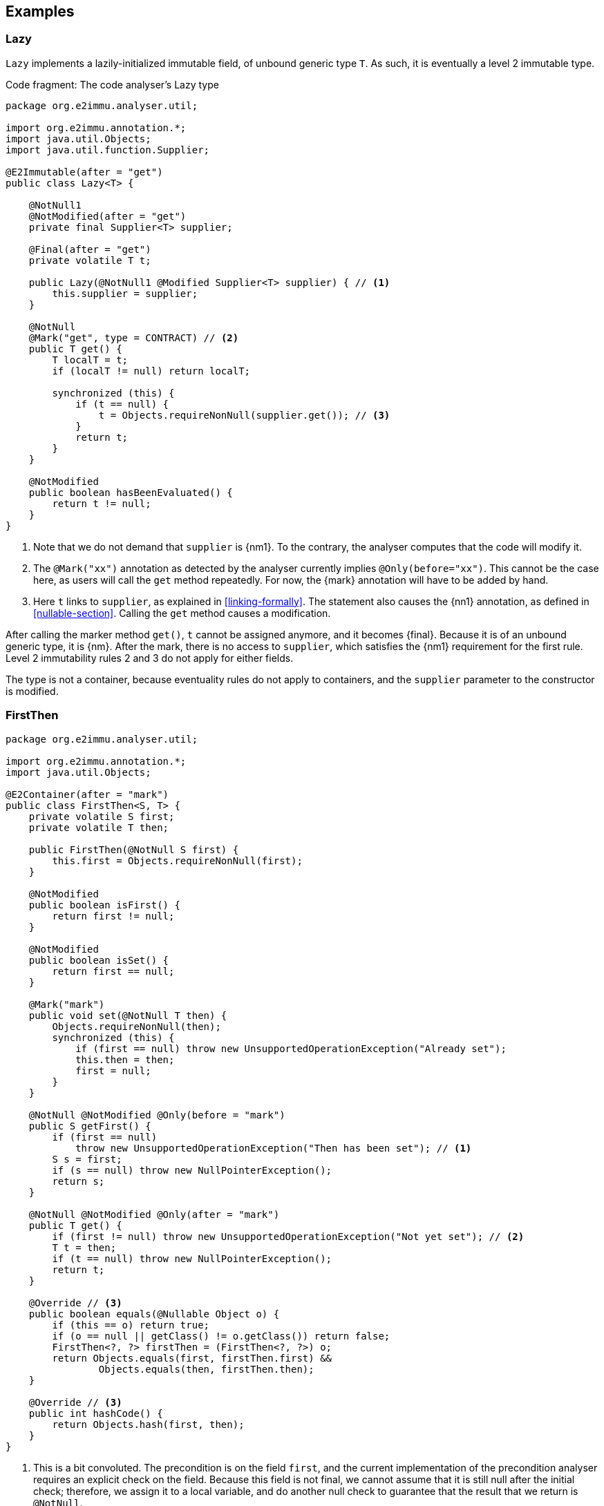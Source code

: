 == Examples

=== Lazy

`Lazy` implements a lazily-initialized immutable field, of unbound generic type `T`.
As such, it is eventually a level 2 immutable type.

.Code fragment: The code analyser's Lazy type
[source,java]
----
package org.e2immu.analyser.util;

import org.e2immu.annotation.*;
import java.util.Objects;
import java.util.function.Supplier;

@E2Immutable(after = "get")
public class Lazy<T> {

    @NotNull1
    @NotModified(after = "get")
    private final Supplier<T> supplier;

    @Final(after = "get")
    private volatile T t;

    public Lazy(@NotNull1 @Modified Supplier<T> supplier) { // <1>
        this.supplier = supplier;
    }

    @NotNull
    @Mark("get", type = CONTRACT) // <2>
    public T get() {
        T localT = t;
        if (localT != null) return localT;

        synchronized (this) {
            if (t == null) {
                t = Objects.requireNonNull(supplier.get()); // <3>
            }
            return t;
        }
    }

    @NotModified
    public boolean hasBeenEvaluated() {
        return t != null;
    }
}
----
<1> Note that we do not demand that `supplier` is {nm1}. To the contrary, the analyser computes that the code will modify it.
<2> The `@Mark("xx")` annotation as detected by the analyser currently implies `@Only(before="xx")`.
This cannot be the case here, as users will call the `get` method repeatedly.
For now, the {mark} annotation will have to be added by hand.
<3> Here `t` links to `supplier`, as explained in <<linking-formally>>.
The statement also causes the {nn1} annotation, as defined in <<nullable-section>>.
Calling the `get` method causes a modification.

After calling the marker method `get()`, `t` cannot be assigned anymore, and it becomes {final}.
Because it is of an unbound generic type, it is {nm}.
After the mark, there is no access to `supplier`, which satisfies the {nm1} requirement for the first rule.
Level 2 immutability rules 2 and 3 do not apply for either fields.

The type is not a container, because eventuality rules do not apply to containers, and the `supplier` parameter to the constructor is modified.

[#firstthen]
=== FirstThen

[source,java]
----
package org.e2immu.analyser.util;

import org.e2immu.annotation.*;
import java.util.Objects;

@E2Container(after = "mark")
public class FirstThen<S, T> {
    private volatile S first;
    private volatile T then;

    public FirstThen(@NotNull S first) {
        this.first = Objects.requireNonNull(first);
    }

    @NotModified
    public boolean isFirst() {
        return first != null;
    }

    @NotModified
    public boolean isSet() {
        return first == null;
    }

    @Mark("mark")
    public void set(@NotNull T then) {
        Objects.requireNonNull(then);
        synchronized (this) {
            if (first == null) throw new UnsupportedOperationException("Already set");
            this.then = then;
            first = null;
        }
    }

    @NotNull @NotModified @Only(before = "mark")
    public S getFirst() {
        if (first == null)
            throw new UnsupportedOperationException("Then has been set"); // <1>
        S s = first;
        if (s == null) throw new NullPointerException();
        return s;
    }

    @NotNull @NotModified @Only(after = "mark")
    public T get() {
        if (first != null) throw new UnsupportedOperationException("Not yet set"); // <2>
        T t = then;
        if (t == null) throw new NullPointerException();
        return t;
    }

    @Override // <3>
    public boolean equals(@Nullable Object o) {
        if (this == o) return true;
        if (o == null || getClass() != o.getClass()) return false;
        FirstThen<?, ?> firstThen = (FirstThen<?, ?>) o;
        return Objects.equals(first, firstThen.first) &&
                Objects.equals(then, firstThen.then);
    }

    @Override // <3>
    public int hashCode() {
        return Objects.hash(first, then);
    }
}
----
<1> This is a bit convoluted.
The precondition is on the field `first`, and the current implementation of the precondition analyser requires an explicit check on the field.
Because this field is not final, we cannot assume that it is still null after the initial check; therefore, we assign it to a local variable, and do another null check to guarantee that the result that we return is `@NotNull`.

<2> Largely in line with the previous comment: we stick to the precondition on `first`, and have to check `then` to guarantee that the result is `@NotNull`.
<3> The `equals` and `hashCode` methods inherit the {nm} annotation from `java.lang.Object`.

Note that if we were to annotate the methods as contracts, rather than relying on the analyser to detect them, we could have a slightly more efficient implementation.

=== Trie

As a second example, let's look at the code analyser's implementation of a trie, a real, non-trivial data structure.
We have added the nullability annotations, as defined in the next section, but we removed some duplicate ones to avoid overloading the text.

.Code fragment: The code analyser's Trie type, slightly reduced in size.
[source,java]
----
package org.e2immu.analyser.util;

import com.google.common.collect.ImmutableList;
import org.e2immu.annotation.*;
import java.util.*;
import java.util.function.*;

@E2Container(after = "freeze")
public class Trie<T> extends Freezable {

    private final TrieNode<T> root = new TrieNode<>();
    private boolean frozen;

    @Container // by definition, has no methods
    private static class TrieNode<T> {
        @Nullable @Modified
        List<T> data;

        @Nullable @Modified
        Map<String, TrieNode<T>> map;
    }

    @Nullable @NotModified
    private TrieNode<T> goTo(@NotNull1 String[] strings) { // <1>
        return goTo(strings, strings.length);
    }

    @Nullable @NotModified
    private TrieNode<T> goTo(@NotNull1 String[] strings, int upToPosition) {
        TrieNode<T> node = root;
        for (int i = 0; i < upToPosition; i++) {
            if (node.map == null) return null;
            node = node.map.get(strings[i]);
            if (node == null) return null;
        }
        return node;
    }

    @Nullable @NotModified
    public List<T> get(@NotNull1 String[] strings) {
        TrieNode<T> node = goTo(strings);
        return node == null ? null : ImmutableList.copyOf(node.data);
    }

    @NotNull @Modified @Only(before = "freeze")
    public List<T> getOrCompute(String[] strings, Function<String[], T> action) {
        if(frozen) throw new UnsupportedOperationException("Already frozen");

        TrieNode<T> node = goTo(strings);
        if (node == null) {
            return add(strings, action.apply(strings)).data;
        }
        if (node.data == null) {
            node.data = new LinkedList<>();
            node.data.add(action.apply(strings));
        }
        return node.data;
    }

    @NotModified
    public void visit(@NotNull1 String[] strings,
                      @NotNull2 BiConsumer<String[], List<T>> visitor) { // <2>
        TrieNode<T> node = goTo(strings);
        if (node == null) return;
        recursivelyVisit(node, new Stack<>(), visitor);
    }

    private static <T> void recursivelyVisit(TrieNode<T> node,
                                             Stack<String> strings,
                                             BiConsumer<String[], List<T>> visitor) {
        if (node.data != null) {
            visitor.accept(strings.toArray(String[]::new), ImmutableList.copyOf(node.data));
        }
        if (node.map != null) {
            node.map.forEach((s, n) -> {
                strings.push(s);
                recursivelyVisit(n, strings, visitor);
                strings.pop();
            });
        }
    }

    @NotNull @Modified @Only(before = "freeze")
    public void add(@NotNull1 String[] strings, @NotNull T t) {
        if(frozen) throw new UnsupportedOperationException("Already frozen");

        TrieNode<T> node = root;
        for (String s : strings) {
            TrieNode<T> newTrieNode;
            if (node.map == null) {
                node.map = new HashMap<>();
                newTrieNode = new TrieNode<>();
                node.map.put(s, newTrieNode);
            } else {
                newTrieNode = node.map.get(s);
                if (newTrieNode == null) {
                    newTrieNode = new TrieNode<>();
                    node.map.put(s, newTrieNode);
                }
            }
            node = newTrieNode;
        }
        if (node.data == null) node.data = new LinkedList<>();
        node.data.add(Objects.requireNonNull(t));
    }

    @Modified @Mark("freeze")
    public void freeze() {
        if(frozen) throw new UnsupportedOperationException("Already frozen");

        frozen = true; // <3>
    }
}
----
<1> {nn1} here means that `strings` cannot be null, and neither can it hold null elements.
Because the type is a container, the implicit `@NotModified` annotation guarantees that the trie will not write to the array.
<2> {nn2} here means that the `visitor` should not be null, but also that the data offered to the visitor will not be null, and neither will its content.
<3> Once true, there is no way to change `frozen` back to false.
After this state change, the trie object becomes effectively level 2 immutable because the modifying methods cannot be called anymore.

Until the user of this trie calls the `freeze` method, elements can be added via the `add` and `getOrCompute` methods.
Visiting the trie can be done at any time; the `visit` method offers the elements for consumption via the `BiConsumer` parameter.
Verifying that the trie is level 2 immutable, we observe that, after having called `freeze`,

. all fields are `@NotModified`;
. `freeze` is a primitive, so rules 2 and 3 do not apply;
. rules 2 and 3 do apply to `root`, as it is of a type (`TrieNode`) which holds one of the types in the parameters of public methods (`T`).
The field is private, so rule 2 is easily satisfied.
There are no constructors with parameters, so we only have to show that the public non-modifying methods return objects that are independent of the `root` field.
+
Looking at the remaining accessible methods, `get` and `visit`, we observe that the code returns immutable copies of the data, which are independent.
(Note that they are independent _by annotation_ rather than _by definition_: we have manually annotated the `copyOf` method to return a level 2 immutable object, which is independent.)

When freezing a data structure with modifiable sub-structures, there are generally two ways to go about making them independent: turning them into immutable objects at the moment of freezing, or returning copies on-demand.
The user needs to carry out a dynamic code analysis to find out which approach will be most performant.

// leave an empty line!
